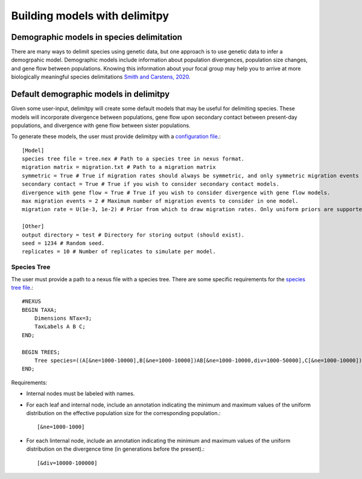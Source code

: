 ##############################
Building models with delimitpy
##############################

==========================================
Demographic models in species delimitation
==========================================

There are many ways to delimit species using genetic data, but one approach is to use genetic data to infer a demogrpahic model. 
Demographic models include information about population divergences, population size changes, and gene flow between populations.
Knowing this information about your focal group may help you to arrive at more biologically meaningful species delimitations `Smith and Carstens, 2020. <https://doi.org/10.1111/evo.13878>`_ 

========================================
Default demographic models in delimitpy
========================================

Given some user-input, delimitpy will create some default models that may be useful for delimiting species.
These models will incorporate divergence between populations, gene flow upon secondary contact between present-day populations,
and divergence with gene flow between sister populations.

To generate these models, the user must provide delimitpy with a `configuration file <https://github.com/SmithLabBio/delimitpy/blob/main/config.txt>`_.::

    [Model]
    species tree file = tree.nex # Path to a species tree in nexus format.
    migration matrix = migration.txt # Path to a migration matrix
    symmetric = True # True if migration rates should always be symmetric, and only symmetric migration events should be included.
    secondary contact = True # True if you wish to consider secondary contact models.
    divergence with gene flow = True # True if you wish to consider divergence with gene flow models.
    max migration events = 2 # Maximum number of migration events to consider in one model.
    migration rate = U(1e-3, 1e-2) # Prior from which to draw migration rates. Only uniform priors are supported at present.

    [Other]
    output directory = test # Directory for storing output (should exist).
    seed = 1234 # Random seed.
    replicates = 10 # Number of replicates to simulate per model.

------------
Species Tree
------------

The user must provide a path to a nexus file with a species tree. There are some specific requirements for the `species tree file <https://github.com/SmithLabBio/delimitpy/blob/main/tree.nex>`_.::

    #NEXUS
    BEGIN TAXA;
        Dimensions NTax=3;
        TaxLabels A B C;
    END;

    BEGIN TREES;
        Tree species=((A[&ne=1000-10000],B[&ne=1000-10000])AB[&ne=1000-10000,div=1000-50000],C[&ne=1000-10000])ABC[&ne=1000-10000,div=10000-100000];
    END;

Requirements:

* Internal nodes must be labeled with names.

* For each leaf and internal node, include an annotation indicating the minimum and maximum values of the uniform distribution on the effective population size for the corresponding population.::

    [&ne=1000-1000]

* For each linternal node, include an annotation indicating the minimum and maximum values of the uniform distribution on the divergence time (in generations before the present).::

    [&div=10000-100000]